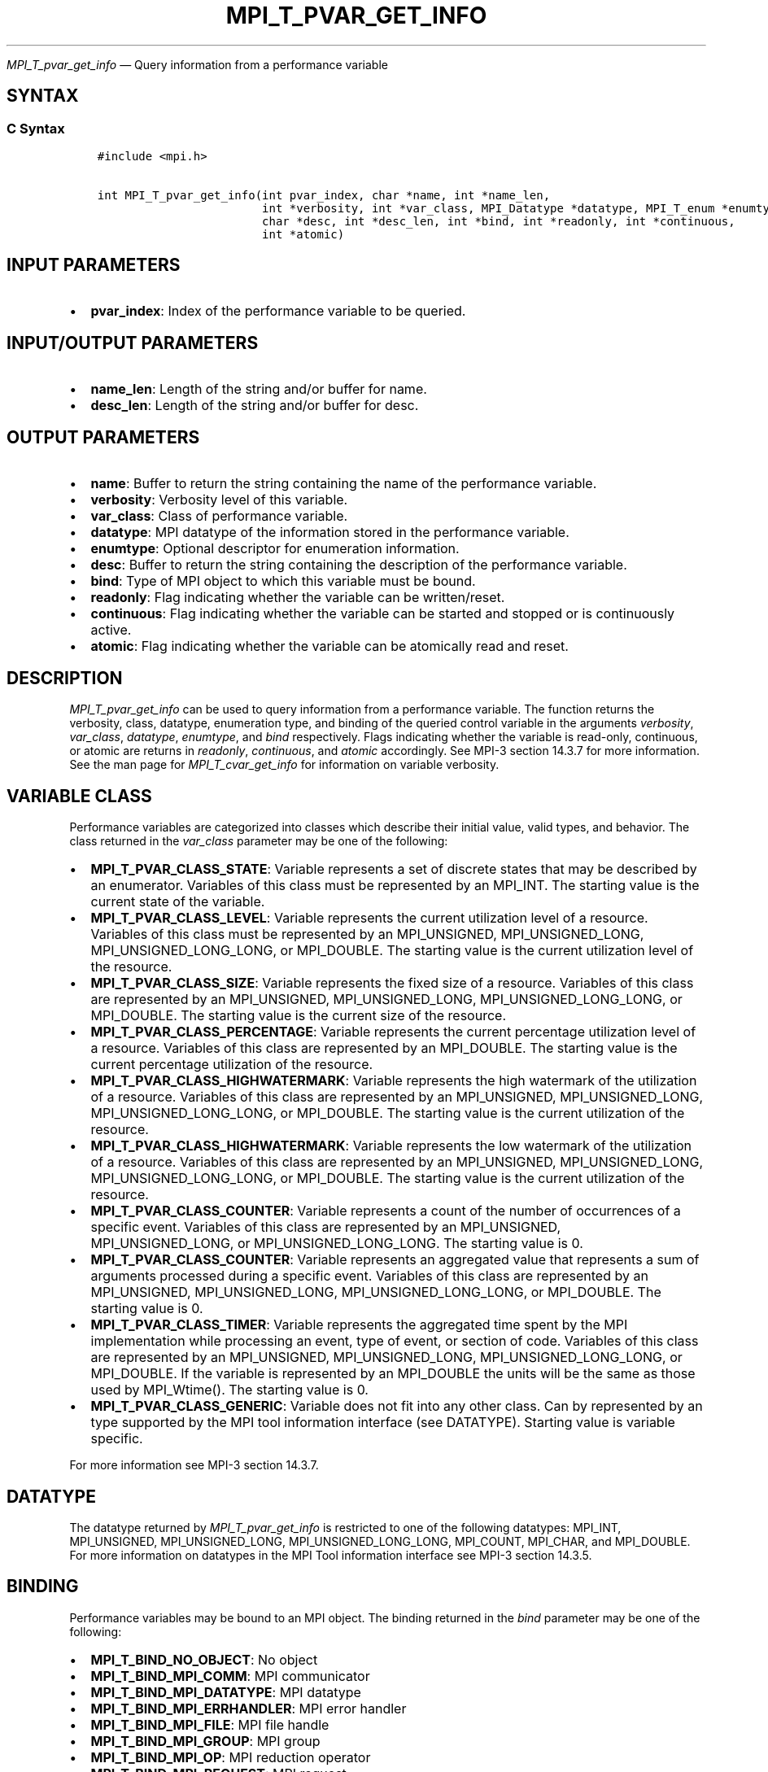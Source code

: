.\" Man page generated from reStructuredText.
.
.TH "MPI_T_PVAR_GET_INFO" "3" "May 30, 2025" "" "Open MPI"
.
.nr rst2man-indent-level 0
.
.de1 rstReportMargin
\\$1 \\n[an-margin]
level \\n[rst2man-indent-level]
level margin: \\n[rst2man-indent\\n[rst2man-indent-level]]
-
\\n[rst2man-indent0]
\\n[rst2man-indent1]
\\n[rst2man-indent2]
..
.de1 INDENT
.\" .rstReportMargin pre:
. RS \\$1
. nr rst2man-indent\\n[rst2man-indent-level] \\n[an-margin]
. nr rst2man-indent-level +1
.\" .rstReportMargin post:
..
.de UNINDENT
. RE
.\" indent \\n[an-margin]
.\" old: \\n[rst2man-indent\\n[rst2man-indent-level]]
.nr rst2man-indent-level -1
.\" new: \\n[rst2man-indent\\n[rst2man-indent-level]]
.in \\n[rst2man-indent\\n[rst2man-indent-level]]u
..
.sp
\fI\%MPI_T_pvar_get_info\fP — Query information from a performance variable
.SH SYNTAX
.SS C Syntax
.INDENT 0.0
.INDENT 3.5
.sp
.nf
.ft C
#include <mpi.h>

int MPI_T_pvar_get_info(int pvar_index, char *name, int *name_len,
                        int *verbosity, int *var_class, MPI_Datatype *datatype, MPI_T_enum *enumtype,
                        char *desc, int *desc_len, int *bind, int *readonly, int *continuous,
                        int *atomic)
.ft P
.fi
.UNINDENT
.UNINDENT
.SH INPUT PARAMETERS
.INDENT 0.0
.IP \(bu 2
\fBpvar_index\fP: Index of the performance variable to be queried.
.UNINDENT
.SH INPUT/OUTPUT PARAMETERS
.INDENT 0.0
.IP \(bu 2
\fBname_len\fP: Length of the string and/or buffer for name.
.IP \(bu 2
\fBdesc_len\fP: Length of the string and/or buffer for desc.
.UNINDENT
.SH OUTPUT PARAMETERS
.INDENT 0.0
.IP \(bu 2
\fBname\fP: Buffer to return the string containing the name of the performance variable.
.IP \(bu 2
\fBverbosity\fP: Verbosity level of this variable.
.IP \(bu 2
\fBvar_class\fP: Class of performance variable.
.IP \(bu 2
\fBdatatype\fP: MPI datatype of the information stored in the performance variable.
.IP \(bu 2
\fBenumtype\fP: Optional descriptor for enumeration information.
.IP \(bu 2
\fBdesc\fP: Buffer to return the string containing the description of the performance variable.
.IP \(bu 2
\fBbind\fP: Type of MPI object to which this variable must be bound.
.IP \(bu 2
\fBreadonly\fP: Flag indicating whether the variable can be written/reset.
.IP \(bu 2
\fBcontinuous\fP: Flag indicating whether the variable can be started and stopped or is continuously active.
.IP \(bu 2
\fBatomic\fP: Flag indicating whether the variable can be atomically read and reset.
.UNINDENT
.SH DESCRIPTION
.sp
\fI\%MPI_T_pvar_get_info\fP can be used to query information from a performance
variable. The function returns the verbosity, class, datatype,
enumeration type, and binding of the queried control variable in the
arguments \fIverbosity\fP, \fIvar_class\fP, \fIdatatype\fP, \fIenumtype\fP, and \fIbind\fP
respectively. Flags indicating whether the variable is read\-only,
continuous, or atomic are returns in \fIreadonly\fP, \fIcontinuous\fP, and
\fIatomic\fP accordingly. See MPI\-3 section 14.3.7 for more information. See the
man page for \fI\%MPI_T_cvar_get_info\fP for information on variable verbosity.
.SH VARIABLE CLASS
.sp
Performance variables are categorized into classes which describe their
initial value, valid types, and behavior. The class returned in the
\fIvar_class\fP parameter may be one of the following:
.INDENT 0.0
.IP \(bu 2
\fBMPI_T_PVAR_CLASS_STATE\fP: Variable represents a set of discrete
states that may be described by an enumerator. Variables of this
class must be represented by an MPI_INT. The starting value is the
current state of the variable.
.IP \(bu 2
\fBMPI_T_PVAR_CLASS_LEVEL\fP: Variable represents the current
utilization level of a resource.  Variables of this class must be
represented by an MPI_UNSIGNED, MPI_UNSIGNED_LONG,
MPI_UNSIGNED_LONG_LONG, or MPI_DOUBLE. The starting value is the
current utilization level of the resource.
.IP \(bu 2
\fBMPI_T_PVAR_CLASS_SIZE\fP: Variable represents the fixed size of a
resource. Variables of this class are represented by an
MPI_UNSIGNED, MPI_UNSIGNED_LONG, MPI_UNSIGNED_LONG_LONG, or
MPI_DOUBLE. The starting value is the current size of the resource.
.IP \(bu 2
\fBMPI_T_PVAR_CLASS_PERCENTAGE\fP: Variable represents the current
percentage utilization level of a resource. Variables of this class
are represented by an MPI_DOUBLE.  The starting value is the current
percentage utilization of the resource.
.IP \(bu 2
\fBMPI_T_PVAR_CLASS_HIGHWATERMARK\fP: Variable represents the high
watermark of the utilization of a resource. Variables of this class
are represented by an MPI_UNSIGNED, MPI_UNSIGNED_LONG,
MPI_UNSIGNED_LONG_LONG, or MPI_DOUBLE. The starting value is the
current utilization of the resource.
.IP \(bu 2
\fBMPI_T_PVAR_CLASS_HIGHWATERMARK\fP: Variable represents the low
watermark of the utilization of a resource. Variables of this class
are represented by an MPI_UNSIGNED, MPI_UNSIGNED_LONG,
MPI_UNSIGNED_LONG_LONG, or MPI_DOUBLE. The starting value is the
current utilization of the resource.
.IP \(bu 2
\fBMPI_T_PVAR_CLASS_COUNTER\fP: Variable represents a count of the
number of occurrences of a specific event. Variables of this class
are represented by an MPI_UNSIGNED, MPI_UNSIGNED_LONG, or
MPI_UNSIGNED_LONG_LONG. The starting value is 0.
.IP \(bu 2
\fBMPI_T_PVAR_CLASS_COUNTER\fP: Variable represents an aggregated
value that represents a sum of arguments processed during a specific
event. Variables of this class are represented by an MPI_UNSIGNED,
MPI_UNSIGNED_LONG, MPI_UNSIGNED_LONG_LONG, or MPI_DOUBLE. The
starting value is 0.
.IP \(bu 2
\fBMPI_T_PVAR_CLASS_TIMER\fP: Variable represents the aggregated time
spent by the MPI implementation while processing an event, type of
event, or section of code. Variables of this class are represented
by an MPI_UNSIGNED, MPI_UNSIGNED_LONG, MPI_UNSIGNED_LONG_LONG, or
MPI_DOUBLE. If the variable is represented by an MPI_DOUBLE the
units will be the same as those used by MPI_Wtime(). The starting
value is 0.
.IP \(bu 2
\fBMPI_T_PVAR_CLASS_GENERIC\fP: Variable does not fit into any other
class. Can by represented by an type supported by the MPI tool
information interface (see DATATYPE).  Starting value is variable
specific.
.UNINDENT
.sp
For more information see MPI\-3 section 14.3.7.
.SH DATATYPE
.sp
The datatype returned by \fI\%MPI_T_pvar_get_info\fP is restricted to one of the
following datatypes: MPI_INT, MPI_UNSIGNED, MPI_UNSIGNED_LONG,
MPI_UNSIGNED_LONG_LONG, MPI_COUNT, MPI_CHAR, and MPI_DOUBLE. For more
information on datatypes in the MPI Tool information interface see MPI\-3
section 14.3.5.
.SH BINDING
.sp
Performance variables may be bound to an MPI object. The binding
returned in the \fIbind\fP parameter may be one of the following:
.INDENT 0.0
.IP \(bu 2
\fBMPI_T_BIND_NO_OBJECT\fP: No object
.IP \(bu 2
\fBMPI_T_BIND_MPI_COMM\fP: MPI communicator
.IP \(bu 2
\fBMPI_T_BIND_MPI_DATATYPE\fP: MPI datatype
.IP \(bu 2
\fBMPI_T_BIND_MPI_ERRHANDLER\fP: MPI error handler
.IP \(bu 2
\fBMPI_T_BIND_MPI_FILE\fP: MPI file handle
.IP \(bu 2
\fBMPI_T_BIND_MPI_GROUP\fP: MPI group
.IP \(bu 2
\fBMPI_T_BIND_MPI_OP\fP: MPI reduction operator
.IP \(bu 2
\fBMPI_T_BIND_MPI_REQUEST\fP: MPI request
.IP \(bu 2
\fBMPI_T_BIND_MPI_WIN\fP: MPI window for one\-sided communication
.IP \(bu 2
\fBMPI_T_BIND_MPI_MESSAGE\fP: MPI message object
.IP \(bu 2
\fBMPI_T_BIND_MPI_INFO\fP: MPI info object
.UNINDENT
.sp
For more information see MPI\-3 section 14.3.2.
.SH NOTES
.sp
This MPI tool interface function returns two strings. This function
takes two argument for each string: a buffer to store the string, and
a length which must initially specify the size of the buffer. If the
length passed is n then this function will copy at most n \- 1
characters of the string into the corresponding buffer and set the
length to the number of characters copied \- 1. If the length argument
is NULL or the value specified in the length is 0 the corresponding
string buffer is ignored and the string is not returned. For more
information see MPI\-3 section 14.3.3.
.SH ERRORS
.sp
\fI\%MPI_T_pvar_get_info\fP will fail if:
.INDENT 0.0
.IP \(bu 2
\fBMPI_T_ERR_NOT_INITIALIZED\fP: The MPI Tools interface not initialized
.IP \(bu 2
\fBMPI_T_ERR_INVALID_INDEX\fP: The performance variable index is invalid
.UNINDENT
.sp
\fBSEE ALSO:\fP
.INDENT 0.0
.INDENT 3.5
.INDENT 0.0
.IP \(bu 2
\fI\%MPI_T_cvar_get_info\fP
.UNINDENT
.UNINDENT
.UNINDENT
.SH COPYRIGHT
2003-2025, The Open MPI Community
.\" Generated by docutils manpage writer.
.
